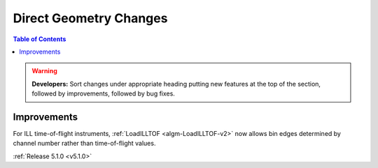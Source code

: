 =======================
Direct Geometry Changes
=======================

.. contents:: Table of Contents
   :local:

.. warning:: **Developers:** Sort changes under appropriate heading
    putting new features at the top of the section, followed by
    improvements, followed by bug fixes.

Improvements
############

For ILL time-of-flight instruments, :ref:`LoadILLTOF <algm-LoadILLTOF-v2>` now allows bin edges determined by channel number rather than time-of-flight values.

:ref:`Release 5.1.0 <v5.1.0>`
